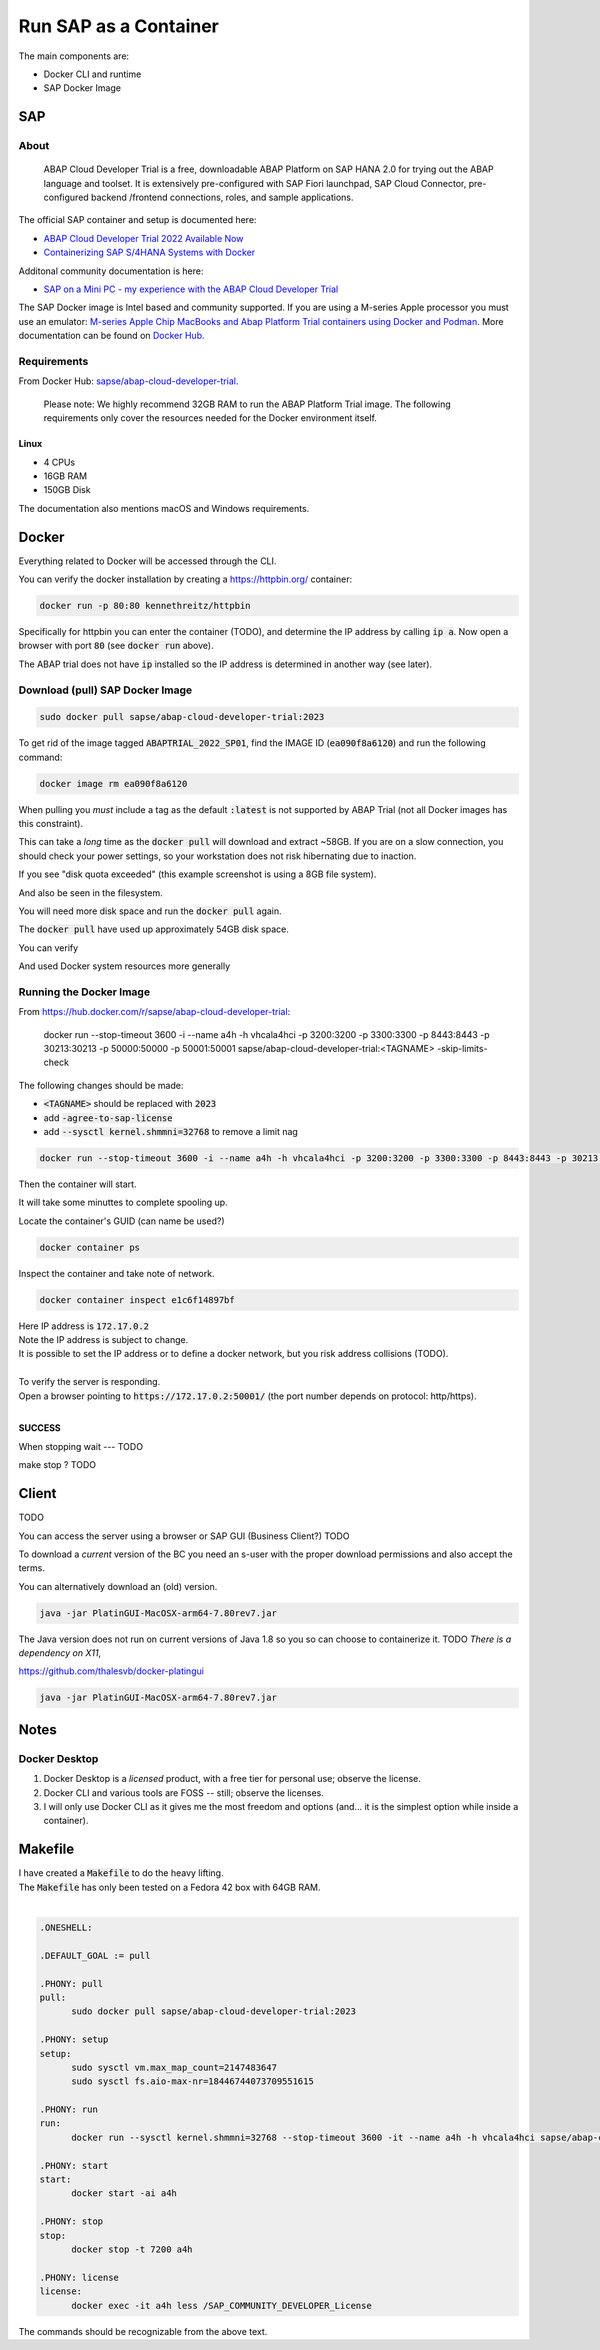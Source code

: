 ##########################
  Run SAP as a Container
##########################

The main components are:

- Docker CLI and runtime
- SAP Docker Image

*******
  SAP
*******

About
=====

  ABAP Cloud Developer Trial is a free, downloadable ABAP Platform on SAP HANA 2.0 
  for trying out the ABAP language and toolset. 
  It is extensively pre-configured with SAP Fiori launchpad, SAP Cloud Connector, 
  pre-configured backend /frontend connections, roles, and sample applications.

The official SAP container and setup is documented here:

- `ABAP Cloud Developer Trial 2022 Available Now <https://community.sap.com/t5/technology-blogs-by-sap/abap-cloud-developer-trial-2022-available-now/ba-p/13598069>`__
- `Containerizing SAP S/4HANA Systems with Docker <https://community.sap.com/t5/enterprise-resource-planning-blogs-by-sap/containerizing-sap-s-4hana-systems-with-docker/ba-p/13581243>`__

Additonal community documentation is here:

- `SAP on a Mini PC - my experience with the ABAP Cloud Developer Trial <https://community.sap.com/t5/technology-blog-posts-by-members/sap-on-a-mini-pc-my-experience-with-the-abap-cloud-developer-trial/ba-p/13882502>`__

The SAP Docker image is Intel based and community supported.
If you are using a M-series Apple processor you must use an emulator: 
`M-series Apple Chip MacBooks and Abap Platform Trial containers using Docker and Podman <https://community.sap.com/t5/technology-blog-posts-by-members/m-series-apple-chip-macbooks-and-abap-platform-trial-containers-using/ba-p/13593215>`__.
More documentation can be found on `Docker Hub <https://hub.docker.com/r/sapse/abap-cloud-developer-trial>`__.

Requirements
============

From Docker Hub:
`sapse/abap-cloud-developer-trial <https://hub.docker.com/r/sapse/abap-cloud-developer-trial>`__. 

  Please note: We highly recommend 32GB RAM to run the ABAP Platform Trial image. 
  The following requirements only cover the resources needed for the Docker environment itself.

Linux
-----

- 4 CPUs
- 16GB RAM
- 150GB Disk

The documentation also mentions macOS and Windows requirements.

**********
  Docker
**********
 
Everything related to Docker will be accessed through the CLI.

You can verify the docker installation by creating a https://httpbin.org/ container:

.. code:: bash

  docker run -p 80:80 kennethreitz/httpbin

Specifically for httpbin you can enter the container (TODO),
and determine the IP address by calling :code:`ip a`.
Now open a browser with port :code:`80` (see :code:`docker run` above).

The ABAP trial does not have :code:`ip` installed so the IP address is determined in another way (see later).

Download (pull) SAP Docker Image
================================

.. code:: bash

  sudo docker pull sapse/abap-cloud-developer-trial:2023

.. image:: ./media/docker_images_2023.png
  :align: left
  :width: 840 px

To get rid of the image tagged :code:`ABAPTRIAL_2022_SP01`,
find the IMAGE ID (:code:`ea090f8a6120`) and run the following command:

.. code:: bash

  docker image rm ea090f8a6120

When pulling you *must* include a tag as the default :code:`:latest` is not supported by ABAP Trial (not all Docker images has this constraint).

This can take a *long* time as the :code:`docker pull` will download and extract ~58GB.
If you are on a slow connection, you should check your power settings,
so your workstation does not risk hibernating due to inaction.

.. image:: ./media/docker_pull.png
  :align: left
  :width: 700 px

If you see "disk quota exceeded" 
(this example screenshot is using a 8GB file system).

.. image:: ./media/disk_quota_exceeded.png
  :align: left
  :width: 740 px

And also be seen in the filesystem.

.. image:: ./media/cli_df.png
  :align: left
  :width: 580 px

You will need more disk space and run the :code:`docker pull` again.

The :code:`docker pull` have used up approximately 54GB disk space.

.. image:: ./media/cli_df_after_pull.png
  :align: left
  :width: 560 px

You can verify

.. image:: ./media/docker_images.png
  :align: left
  :width: 800 px

And used Docker system resources more generally

.. image:: ./media/docker_system_df.png
  :align: left
  :width: 500 px

Running the Docker Image
========================

From https://hub.docker.com/r/sapse/abap-cloud-developer-trial:
  
  docker run --stop-timeout 3600 -i --name a4h -h vhcala4hci -p 3200:3200 -p 3300:3300 -p 8443:8443 -p 30213:30213 -p 50000:50000 -p 50001:50001 sapse/abap-cloud-developer-trial:<TAGNAME> -skip-limits-check

The following changes should be made:

- :code:`<TAGNAME>` should be replaced with :code:`2023`
- add :code:`-agree-to-sap-license`
- add :code:`--sysctl kernel.shmmni=32768` to remove a limit nag

.. code:: bash
  
  docker run --stop-timeout 3600 -i --name a4h -h vhcala4hci -p 3200:3200 -p 3300:3300 -p 8443:8443 -p 30213:30213 -p 50000:50000 -p 50001:50001 sapse/abap-cloud-developer-trial:2023 -skip-limits-check -agree-to-sap-license

Then the container will start.

.. image:: ./media/docker_run_start.png
  :align: left
  :width: 800 px

It will take some minuttes to complete spooling up.

.. image:: ./media/docker_run_ready.png
  :align: left
  :width: 800 px

Locate the container's GUID (can name be used?)

.. code:: bash
  
  docker container ps

Inspect the container and take note of network.

.. code:: bash

  docker container inspect e1c6f14897bf

.. image:: ./media/docker_container_inspect.png
  :align: left
  :width: 800 px

| Here IP address is :code:`172.17.0.2`
| Note the IP address is subject to change.
| It is possible to set the IP address or to define a docker network, but you risk address collisions (TODO).
|

| To verify the server is responding.
| Open a browser pointing to :code:`https://172.17.0.2:50001/` (the port number depends on protocol: http/https).
|

.. image:: ./media/browser_server_is_alive.png
  :align: left
  :width: 800 px

**SUCCESS**

When stopping wait --- TODO

make stop ? TODO

.. image:: ./media/container_stop.png
  :align: left
  :width: 800 px

**********
  Client
**********

TODO 

You can access the server using  a browser or SAP GUI (Business Client?) TODO

To download a *current* version of the BC you need an s-user with the proper download permissions and also accept the terms.

You can alternatively download an (old) version.

.. code:: bash

  java -jar PlatinGUI-MacOSX-arm64-7.80rev7.jar

The Java version does not run on current versions of Java 1.8 so you so can choose to containerize it. TODO
*There is a dependency on X11*,

https://github.com/thalesvb/docker-platingui

.. code:: bash

  java -jar PlatinGUI-MacOSX-arm64-7.80rev7.jar

*********
  Notes
*********

Docker Desktop 
==============

#. Docker Desktop is a *licensed* product, with a free tier for personal use; observe the license.
#. Docker CLI and various tools are FOSS -- still; observe the licenses.
#. I will only use Docker CLI as it gives me the most freedom and options (and... it is the simplest option while inside a container).

************
  Makefile
************

| I have created a :code:`Makefile` to do the heavy lifting.
| The :code:`Makefile` has only been tested on a Fedora 42 box with 64GB RAM.
|

.. code:: text

  .ONESHELL:
  
  .DEFAULT_GOAL := pull
  
  .PHONY: pull
  pull: 
  	sudo docker pull sapse/abap-cloud-developer-trial:2023
  
  .PHONY: setup
  setup: 
  	sudo sysctl vm.max_map_count=2147483647
  	sudo sysctl fs.aio-max-nr=18446744073709551615
  
  .PHONY: run
  run:
  	docker run --sysctl kernel.shmmni=32768 --stop-timeout 3600 -it --name a4h -h vhcala4hci sapse/abap-cloud-developer-trial:2023 
  
  .PHONY: start
  start:
  	docker start -ai a4h
  
  .PHONY: stop
  stop:
  	docker stop -t 7200 a4h
    
  .PHONY: license
  license:
  	docker exec -it a4h less /SAP_COMMUNITY_DEVELOPER_License

The commands should be recognizable from the above text.  
  
